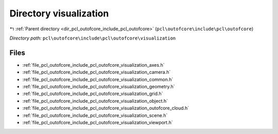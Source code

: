 .. _dir_pcl_outofcore_include_pcl_outofcore_visualization:


Directory visualization
=======================


|exhale_lsh| :ref:`Parent directory <dir_pcl_outofcore_include_pcl_outofcore>` (``pcl\outofcore\include\pcl\outofcore``)

.. |exhale_lsh| unicode:: U+021B0 .. UPWARDS ARROW WITH TIP LEFTWARDS

*Directory path:* ``pcl\outofcore\include\pcl\outofcore\visualization``


Files
-----

- :ref:`file_pcl_outofcore_include_pcl_outofcore_visualization_axes.h`
- :ref:`file_pcl_outofcore_include_pcl_outofcore_visualization_camera.h`
- :ref:`file_pcl_outofcore_include_pcl_outofcore_visualization_common.h`
- :ref:`file_pcl_outofcore_include_pcl_outofcore_visualization_geometry.h`
- :ref:`file_pcl_outofcore_include_pcl_outofcore_visualization_grid.h`
- :ref:`file_pcl_outofcore_include_pcl_outofcore_visualization_object.h`
- :ref:`file_pcl_outofcore_include_pcl_outofcore_visualization_outofcore_cloud.h`
- :ref:`file_pcl_outofcore_include_pcl_outofcore_visualization_scene.h`
- :ref:`file_pcl_outofcore_include_pcl_outofcore_visualization_viewport.h`


